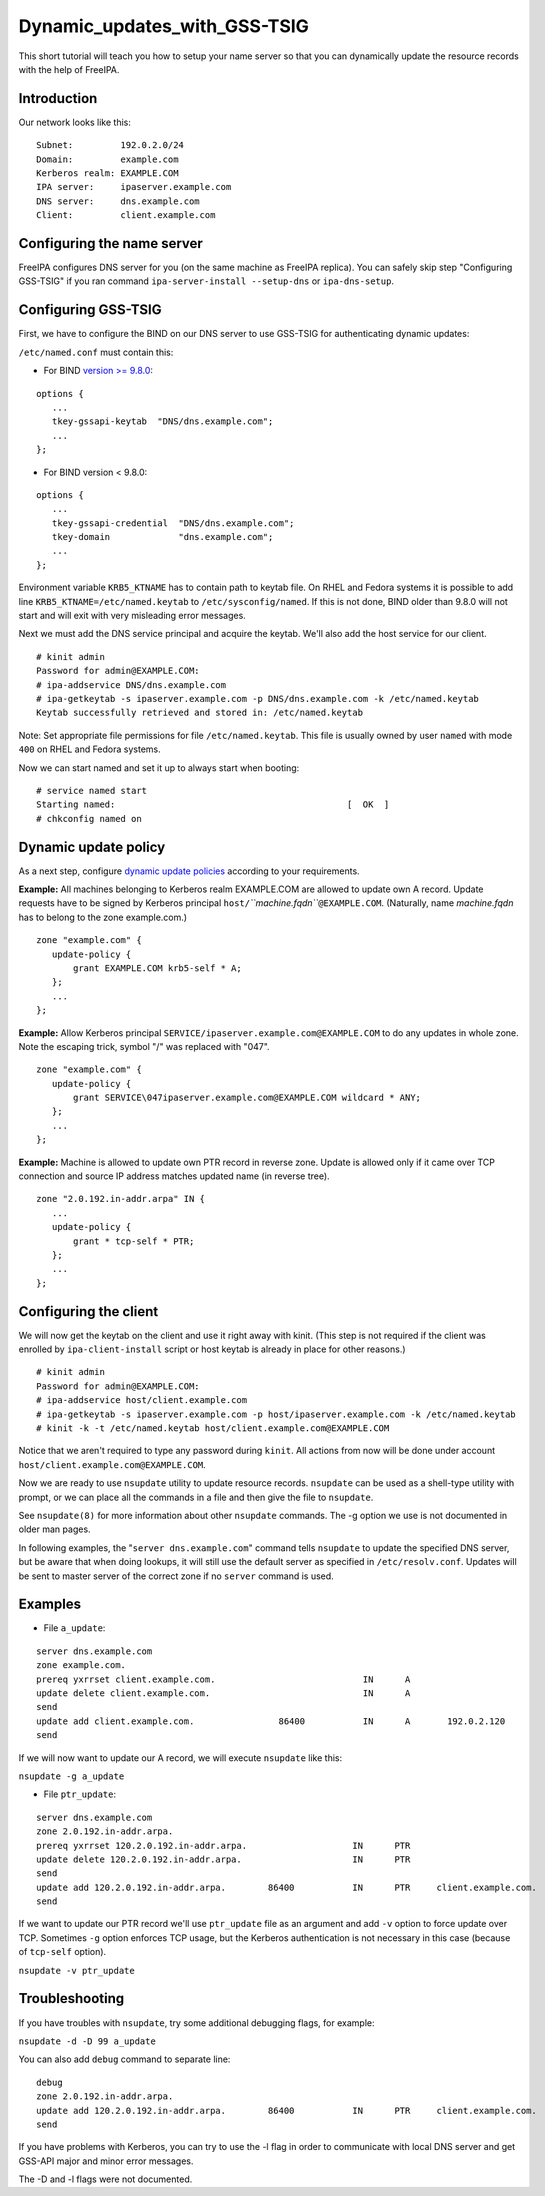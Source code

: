 Dynamic_updates_with_GSS-TSIG
=============================

This short tutorial will teach you how to setup your name server so that
you can dynamically update the resource records with the help of
FreeIPA.

Introduction
------------

Our network looks like this:

::

    Subnet:         192.0.2.0/24
    Domain:         example.com
    Kerberos realm: EXAMPLE.COM
    IPA server:     ipaserver.example.com
    DNS server:     dns.example.com
    Client:         client.example.com



Configuring the name server
---------------------------

FreeIPA configures DNS server for you (on the same machine as FreeIPA
replica). You can safely skip step "Configuring GSS-TSIG" if you ran
command ``ipa-server-install --setup-dns`` or ``ipa-dns-setup``.



Configuring GSS-TSIG
----------------------------------------------------------------------------------------------

First, we have to configure the BIND on our DNS server to use GSS-TSIG
for authenticating dynamic updates:

``/etc/named.conf`` must contain this:

-  For BIND `version >=
   9.8.0 <https://lists.isc.org/pipermail/bind-announce/2011-March/000691.html>`__:

::

    options {
       ...
       tkey-gssapi-keytab  "DNS/dns.example.com";
       ...
    };

-  For BIND version < 9.8.0:

::

    options {
       ...
       tkey-gssapi-credential  "DNS/dns.example.com";
       tkey-domain             "dns.example.com";
       ...
    };

Environment variable ``KRB5_KTNAME`` has to contain path to keytab file.
On RHEL and Fedora systems it is possible to add line
``KRB5_KTNAME=/etc/named.keytab`` to ``/etc/sysconfig/named``. If this
is not done, BIND older than 9.8.0 will not start and will exit with
very misleading error messages.

Next we must add the DNS service principal and acquire the keytab. We'll
also add the host service for our client.

::

   # kinit admin
   Password for admin@EXAMPLE.COM: 
   # ipa-addservice DNS/dns.example.com
   # ipa-getkeytab -s ipaserver.example.com -p DNS/dns.example.com -k /etc/named.keytab
   Keytab successfully retrieved and stored in: /etc/named.keytab

Note: Set appropriate file permissions for file ``/etc/named.keytab``.
This file is usually owned by user ``named`` with mode ``400`` on RHEL
and Fedora systems.

Now we can start named and set it up to always start when booting:

::

    # service named start
    Starting named:                                            [  OK  ]
    # chkconfig named on



Dynamic update policy
----------------------------------------------------------------------------------------------

As a next step, configure `dynamic update
policies <http://ftp.isc.org/isc/bind9/cur/9.9/doc/arm/Bv9ARM.ch06.html#dynamic_update_policies>`__
according to your requirements.

**Example:** All machines belonging to Kerberos realm EXAMPLE.COM are
allowed to update own A record. Update requests have to be signed by
Kerberos principal ``host/``\ *``machine.fqdn``*\ ``@EXAMPLE.COM``.
(Naturally, name *machine.fqdn* has to belong to the zone example.com.)

::

    zone "example.com" {
       update-policy {
           grant EXAMPLE.COM krb5-self * A;
       };
       ...
    };

**Example:** Allow Kerberos principal
``SERVICE/ipaserver.example.com@EXAMPLE.COM`` to do any updates in whole
zone. Note the escaping trick, symbol "/" was replaced with "\047".

::

    zone "example.com" {
       update-policy {
           grant SERVICE\047ipaserver.example.com@EXAMPLE.COM wildcard * ANY;
       };
       ...
    };

**Example:** Machine is allowed to update own PTR record in reverse
zone. Update is allowed only if it came over TCP connection and source
IP address matches updated name (in reverse tree).

::

    zone "2.0.192.in-addr.arpa" IN {
       ...
       update-policy {
           grant * tcp-self * PTR;
       };
       ...
    };



Configuring the client
----------------------

We will now get the keytab on the client and use it right away with
kinit. (This step is not required if the client was enrolled by
``ipa-client-install`` script or host keytab is already in place for
other reasons.)

::

   # kinit admin
   Password for admin@EXAMPLE.COM: 
   # ipa-addservice host/client.example.com
   # ipa-getkeytab -s ipaserver.example.com -p host/ipaserver.example.com -k /etc/named.keytab
   # kinit -k -t /etc/named.keytab host/client.example.com@EXAMPLE.COM
   
Notice that we aren't required to type any password during ``kinit``.
All actions from now will be done under account
``host/client.example.com@EXAMPLE.COM``.

Now we are ready to use ``nsupdate`` utility to update resource records.
``nsupdate`` can be used as a shell-type utility with prompt, or we can
place all the commands in a file and then give the file to ``nsupdate``.

See ``nsupdate(8)`` for more information about other ``nsupdate``
commands. The -g option we use is not documented in older man pages.

In following examples, the "``server dns.example.com``" command tells
``nsupdate`` to update the specified DNS server, but be aware that when
doing lookups, it will still use the default server as specified in
``/etc/resolv.conf``. Updates will be sent to master server of the
correct zone if no ``server`` command is used.

Examples
--------

-  File ``a_update``:

::

    server dns.example.com
    zone example.com.
    prereq yxrrset client.example.com.                            IN      A
    update delete client.example.com.                             IN      A
    send
    update add client.example.com.                86400           IN      A       192.0.2.120
    send

If we will now want to update our A record, we will execute ``nsupdate``
like this:

``nsupdate -g a_update``

-  File ``ptr_update``:

::

    server dns.example.com
    zone 2.0.192.in-addr.arpa.
    prereq yxrrset 120.2.0.192.in-addr.arpa.                    IN      PTR
    update delete 120.2.0.192.in-addr.arpa.                     IN      PTR
    send
    update add 120.2.0.192.in-addr.arpa.        86400           IN      PTR     client.example.com.
    send

If we want to update our PTR record we'll use ``ptr_update`` file as an
argument and add ``-v`` option to force update over TCP. Sometimes
``-g`` option enforces TCP usage, but the Kerberos authentication is not
necessary in this case (because of ``tcp-self`` option).

``nsupdate -v ptr_update``

Troubleshooting
---------------

If you have troubles with ``nsupdate``, try some additional debugging
flags, for example:

``nsupdate -d -D 99 a_update``

You can also add ``debug`` command to separate line:

::

    debug
    zone 2.0.192.in-addr.arpa.
    update add 120.2.0.192.in-addr.arpa.        86400           IN      PTR     client.example.com.
    send

If you have problems with Kerberos, you can try to use the -l flag in
order to communicate with local DNS server and get GSS-API major and
minor error messages.

The -D and -l flags were not documented.